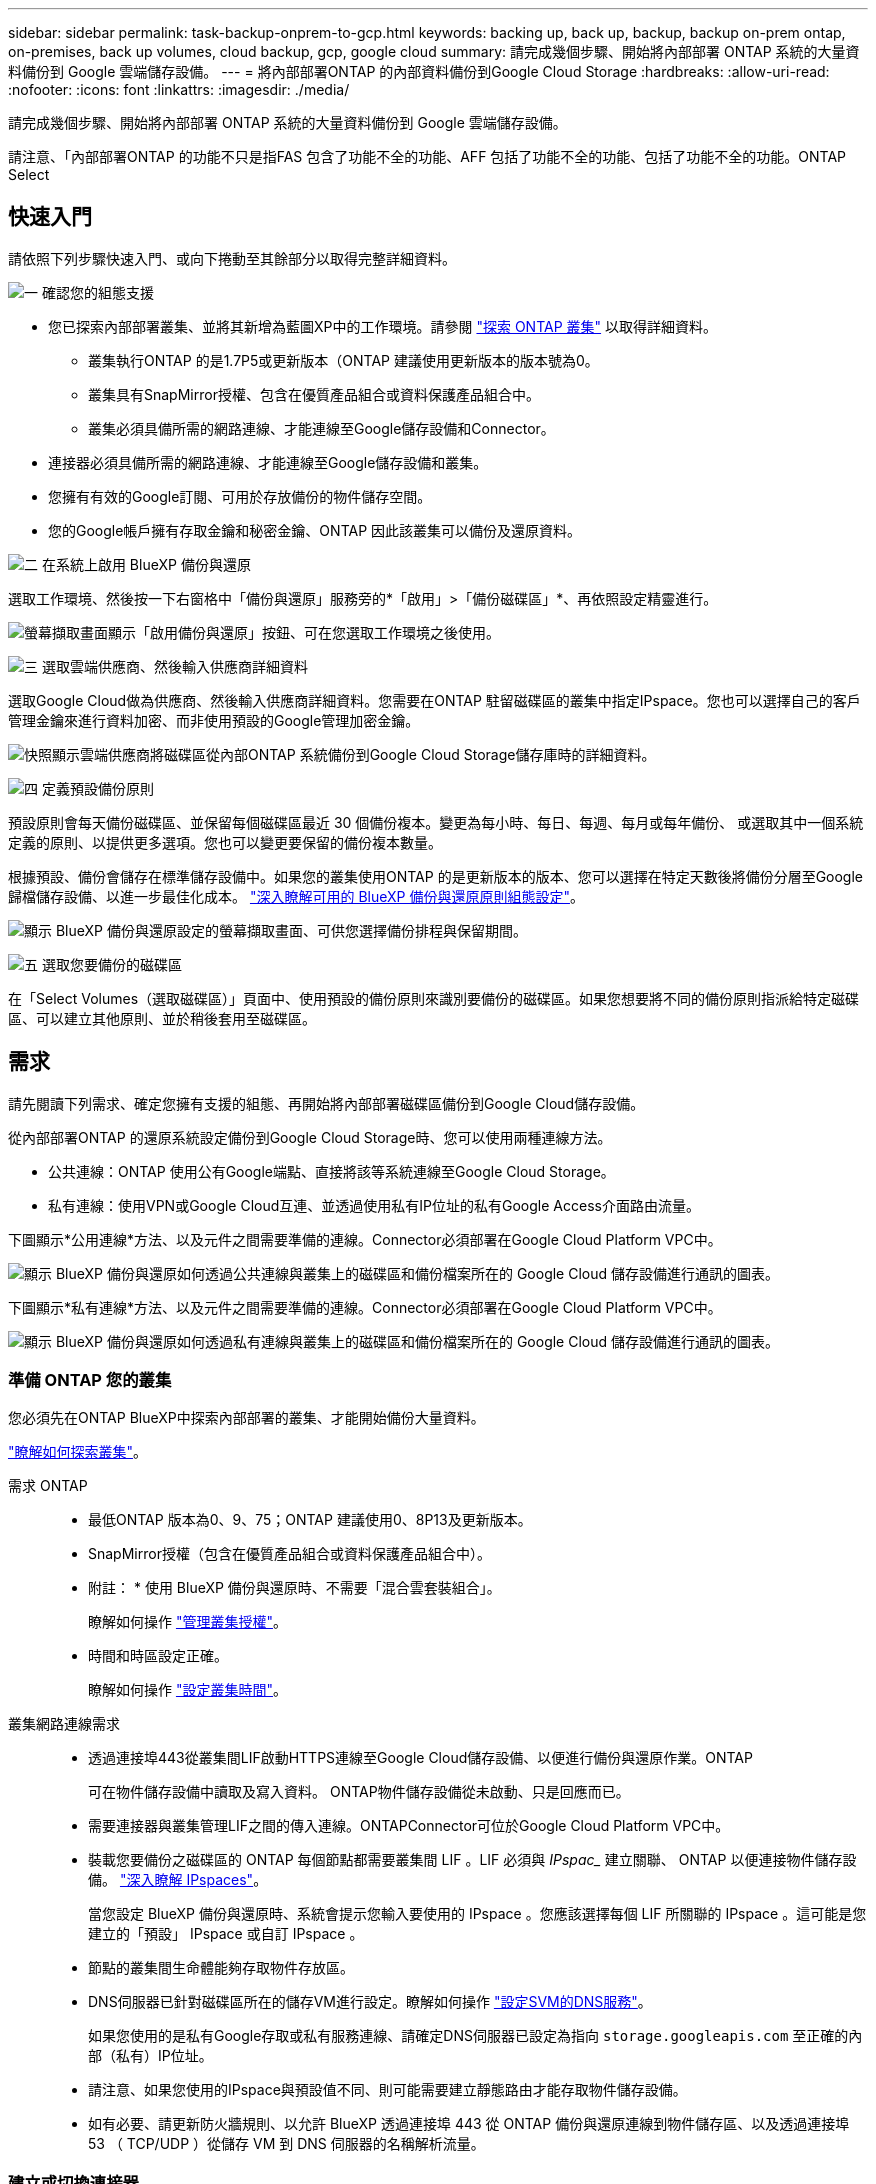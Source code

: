 ---
sidebar: sidebar 
permalink: task-backup-onprem-to-gcp.html 
keywords: backing up, back up, backup, backup on-prem ontap, on-premises, back up volumes, cloud backup, gcp, google cloud 
summary: 請完成幾個步驟、開始將內部部署 ONTAP 系統的大量資料備份到 Google 雲端儲存設備。 
---
= 將內部部署ONTAP 的內部資料備份到Google Cloud Storage
:hardbreaks:
:allow-uri-read: 
:nofooter: 
:icons: font
:linkattrs: 
:imagesdir: ./media/


[role="lead"]
請完成幾個步驟、開始將內部部署 ONTAP 系統的大量資料備份到 Google 雲端儲存設備。

請注意、「內部部署ONTAP 的功能不只是指FAS 包含了功能不全的功能、AFF 包括了功能不全的功能、包括了功能不全的功能。ONTAP Select



== 快速入門

請依照下列步驟快速入門、或向下捲動至其餘部分以取得完整詳細資料。

.image:https://raw.githubusercontent.com/NetAppDocs/common/main/media/number-1.png["一"] 確認您的組態支援
[role="quick-margin-list"]
* 您已探索內部部署叢集、並將其新增為藍圖XP中的工作環境。請參閱 https://docs.netapp.com/us-en/bluexp-ontap-onprem/task-discovering-ontap.html["探索 ONTAP 叢集"^] 以取得詳細資料。
+
** 叢集執行ONTAP 的是1.7P5或更新版本（ONTAP 建議使用更新版本的版本號為0。
** 叢集具有SnapMirror授權、包含在優質產品組合或資料保護產品組合中。
** 叢集必須具備所需的網路連線、才能連線至Google儲存設備和Connector。


* 連接器必須具備所需的網路連線、才能連線至Google儲存設備和叢集。
* 您擁有有效的Google訂閱、可用於存放備份的物件儲存空間。
* 您的Google帳戶擁有存取金鑰和秘密金鑰、ONTAP 因此該叢集可以備份及還原資料。


.image:https://raw.githubusercontent.com/NetAppDocs/common/main/media/number-2.png["二"] 在系統上啟用 BlueXP 備份與還原
[role="quick-margin-para"]
選取工作環境、然後按一下右窗格中「備份與還原」服務旁的*「啟用」>「備份磁碟區」*、再依照設定精靈進行。

[role="quick-margin-para"]
image:screenshot_backup_onprem_enable.png["螢幕擷取畫面顯示「啟用備份與還原」按鈕、可在您選取工作環境之後使用。"]

.image:https://raw.githubusercontent.com/NetAppDocs/common/main/media/number-3.png["三"] 選取雲端供應商、然後輸入供應商詳細資料
[role="quick-margin-para"]
選取Google Cloud做為供應商、然後輸入供應商詳細資料。您需要在ONTAP 駐留磁碟區的叢集中指定IPspace。您也可以選擇自己的客戶管理金鑰來進行資料加密、而非使用預設的Google管理加密金鑰。

[role="quick-margin-para"]
image:screenshot_backup_onprem_to_google.png["快照顯示雲端供應商將磁碟區從內部ONTAP 系統備份到Google Cloud Storage儲存庫時的詳細資料。"]

.image:https://raw.githubusercontent.com/NetAppDocs/common/main/media/number-4.png["四"] 定義預設備份原則
[role="quick-margin-para"]
預設原則會每天備份磁碟區、並保留每個磁碟區最近 30 個備份複本。變更為每小時、每日、每週、每月或每年備份、 或選取其中一個系統定義的原則、以提供更多選項。您也可以變更要保留的備份複本數量。

[role="quick-margin-para"]
根據預設、備份會儲存在標準儲存設備中。如果您的叢集使用ONTAP 的是更新版本的版本、您可以選擇在特定天數後將備份分層至Google歸檔儲存設備、以進一步最佳化成本。 link:concept-cloud-backup-policies.html["深入瞭解可用的 BlueXP 備份與還原原則組態設定"^]。

[role="quick-margin-para"]
image:screenshot_backup_policy_gcp.png["顯示 BlueXP 備份與還原設定的螢幕擷取畫面、可供您選擇備份排程與保留期間。"]

.image:https://raw.githubusercontent.com/NetAppDocs/common/main/media/number-5.png["五"] 選取您要備份的磁碟區
[role="quick-margin-para"]
在「Select Volumes（選取磁碟區）」頁面中、使用預設的備份原則來識別要備份的磁碟區。如果您想要將不同的備份原則指派給特定磁碟區、可以建立其他原則、並於稍後套用至磁碟區。



== 需求

請先閱讀下列需求、確定您擁有支援的組態、再開始將內部部署磁碟區備份到Google Cloud儲存設備。

從內部部署ONTAP 的還原系統設定備份到Google Cloud Storage時、您可以使用兩種連線方法。

* 公共連線：ONTAP 使用公有Google端點、直接將該等系統連線至Google Cloud Storage。
* 私有連線：使用VPN或Google Cloud互連、並透過使用私有IP位址的私有Google Access介面路由流量。


下圖顯示*公用連線*方法、以及元件之間需要準備的連線。Connector必須部署在Google Cloud Platform VPC中。

image:diagram_cloud_backup_onprem_gcp_public.png["顯示 BlueXP 備份與還原如何透過公共連線與叢集上的磁碟區和備份檔案所在的 Google Cloud 儲存設備進行通訊的圖表。"]

下圖顯示*私有連線*方法、以及元件之間需要準備的連線。Connector必須部署在Google Cloud Platform VPC中。

image:diagram_cloud_backup_onprem_gcp_private.png["顯示 BlueXP 備份與還原如何透過私有連線與叢集上的磁碟區和備份檔案所在的 Google Cloud 儲存設備進行通訊的圖表。"]



=== 準備 ONTAP 您的叢集

您必須先在ONTAP BlueXP中探索內部部署的叢集、才能開始備份大量資料。

https://docs.netapp.com/us-en/bluexp-ontap-onprem/task-discovering-ontap.html["瞭解如何探索叢集"^]。

需求 ONTAP::
+
--
* 最低ONTAP 版本為0、9、75；ONTAP 建議使用0、8P13及更新版本。
* SnapMirror授權（包含在優質產品組合或資料保護產品組合中）。
+
* 附註： * 使用 BlueXP 備份與還原時、不需要「混合雲套裝組合」。

+
瞭解如何操作 https://docs.netapp.com/us-en/ontap/system-admin/manage-licenses-concept.html["管理叢集授權"^]。

* 時間和時區設定正確。
+
瞭解如何操作 https://docs.netapp.com/us-en/ontap/system-admin/manage-cluster-time-concept.html["設定叢集時間"^]。



--
叢集網路連線需求::
+
--
* 透過連接埠443從叢集間LIF啟動HTTPS連線至Google Cloud儲存設備、以便進行備份與還原作業。ONTAP
+
可在物件儲存設備中讀取及寫入資料。 ONTAP物件儲存設備從未啟動、只是回應而已。

* 需要連接器與叢集管理LIF之間的傳入連線。ONTAPConnector可位於Google Cloud Platform VPC中。
* 裝載您要備份之磁碟區的 ONTAP 每個節點都需要叢集間 LIF 。LIF 必須與 _IPspac__ 建立關聯、 ONTAP 以便連接物件儲存設備。 https://docs.netapp.com/us-en/ontap/networking/standard_properties_of_ipspaces.html["深入瞭解 IPspaces"^]。
+
當您設定 BlueXP 備份與還原時、系統會提示您輸入要使用的 IPspace 。您應該選擇每個 LIF 所關聯的 IPspace 。這可能是您建立的「預設」 IPspace 或自訂 IPspace 。

* 節點的叢集間生命體能夠存取物件存放區。
* DNS伺服器已針對磁碟區所在的儲存VM進行設定。瞭解如何操作 https://docs.netapp.com/us-en/ontap/networking/configure_dns_services_auto.html["設定SVM的DNS服務"^]。
+
如果您使用的是私有Google存取或私有服務連線、請確定DNS伺服器已設定為指向 `storage.googleapis.com` 至正確的內部（私有）IP位址。

* 請注意、如果您使用的IPspace與預設值不同、則可能需要建立靜態路由才能存取物件儲存設備。
* 如有必要、請更新防火牆規則、以允許 BlueXP 透過連接埠 443 從 ONTAP 備份與還原連線到物件儲存區、以及透過連接埠 53 （ TCP/UDP ）從儲存 VM 到 DNS 伺服器的名稱解析流量。


--




=== 建立或切換連接器

如果您的Google Cloud Platform VPC中已部署Connector、您就能輕鬆完成所有設定。如果沒有、您需要在該位置建立Connector、以便將ONTAP 還原資料備份到Google Cloud儲存設備。您無法使用部署在其他雲端供應商或內部部署的Connector。

* https://docs.netapp.com/us-en/bluexp-setup-admin/concept-connectors.html["深入瞭解連接器"^]
* https://docs.netapp.com/us-en/bluexp-setup-admin/task-quick-start-connector-google.html["在GCP中安裝連接器"^]




=== 為連接器準備網路

確認連接器具備所需的網路連線。

.步驟
. 確保安裝 Connector 的網路啟用下列連線：
+
** 透過連接埠 443 連接到 BlueXP 備份與恢復服務、以及 Google Cloud 儲存設備的 HTTPS 連線 (https://docs.netapp.com/us-en/bluexp-setup-admin/task-set-up-networking-google.html#endpoints-contacted-for-day-to-day-operations["請參閱端點清單"^]）
** 透過連接埠443連線至ONTAP 您的SURF叢 集管理LIF的HTTPS連線


. 在您打算部署Connector的子網路上啟用私有Google Access（或Private Service Connect）。 https://cloud.google.com/vpc/docs/configure-private-google-access["私有 Google 存取"^] 或 https://cloud.google.com/vpc/docs/configure-private-service-connect-apis#on-premises["私有服務連線"^] 如果ONTAP 您從某個叢集直接連線至VPC、而且想要連接器與Google Cloud Storage之間的通訊保持在虛擬私有網路（*私有*連線）中、就需要使用此功能。
+
請依照Google指示設定這些私人存取選項。請確定DNS伺服器已設定為指向 `www.googleapis.com` 和 `storage.googleapis.com` 至正確的內部（私有）IP位址。





=== 驗證或新增連接器權限

若要使用 BlueXP 備份與還原「搜尋與還原」功能、您必須擁有 Connector 角色的特定權限、才能存取 Google Cloud BigQuery 服務。請參閱下列權限、如果您需要修改原則、請遵循這些步驟。

.步驟
. 在中 https://console.cloud.google.com["Google Cloud Console"^]請移至*角色*頁面。
. 使用頁面頂端的下拉式清單、選取包含您要編輯之角色的專案或組織。
. 按一下自訂角色。
. 按一下*編輯角色*以更新角色的權限。
. 按一下「*新增權限*」、將下列新權限新增至角色。
+
[source, json]
----
bigquery.jobs.get
bigquery.jobs.list
bigquery.jobs.listAll
bigquery.datasets.create
bigquery.datasets.get
bigquery.jobs.create
bigquery.tables.get
bigquery.tables.getData
bigquery.tables.list
bigquery.tables.create
----
. 按一下「*更新*」以儲存編輯過的角色。




=== 準備Google Cloud Storage進行備份

設定備份時、您必須為具有特定權限的服務帳戶提供儲存存取金鑰。服務帳戶可讓 BlueXP 備份與還原驗證及存取用於儲存備份的 Cloud Storage 貯體。這些金鑰是必要的、以便 Google Cloud Storage 知道誰在提出要求。

.步驟
. 在中 https://console.cloud.google.com["Google Cloud Console"^]請移至*角色*頁面。
. https://cloud.google.com/iam/docs/creating-custom-roles#creating_a_custom_role["建立新角色"^] 具備下列權限：
+
[source, json]
----
storage.buckets.create
storage.buckets.delete
storage.buckets.get
storage.buckets.list
storage.buckets.update
storage.buckets.getIamPolicy
storage.multipartUploads.create
storage.objects.create
storage.objects.delete
storage.objects.get
storage.objects.list
storage.objects.update
----
. 在Google Cloud主控台中、 https://console.cloud.google.com/iam-admin/serviceaccounts["前往「服務帳戶」頁面"^]。
. 選擇您的雲端專案。
. 按一下*建立服務帳戶*、並提供必要資訊：
+
.. *服務帳戶詳細資料*：輸入名稱和說明。
.. *授予此服務帳戶專案存取權*：選取您剛建立的自訂角色。
.. 按一下「 * 完成 * 」。


. 前往 https://console.cloud.google.com/storage/settings["GCP 儲存設定"^] 並建立服務帳戶的存取金鑰：
+
.. 選取專案、然後按一下 * 互通性 * 。如果您尚未啟用、請按一下 * 「啟用互通性存取」 * 。
.. 在 * 服務帳戶的存取金鑰 * 下、按一下 * 建立服務帳戶的金鑰 * 、選取您剛建立的服務帳戶、然後按一下 * 建立金鑰 * 。
+
稍後當您設定備份服務時、您需要在 BlueXP 備份與還原中輸入金鑰。







==== 使用客戶管理的加密金鑰（CMEK）

您可以使用自己的客戶管理金鑰進行資料加密、而非使用預設的Google管理加密金鑰。跨區域和跨專案金鑰都受到支援、因此您可以為與 CMEK 金鑰專案不同的貯體選擇專案。如果您打算使用自己的客戶管理金鑰：

* 您必須擁有金鑰環和金鑰名稱、才能在啟動精靈中新增此資訊。 https://cloud.google.com/kms/docs/cmek["深入瞭解客戶管理的加密金鑰"^]。
* 您需要確認 Connector 的角色中是否包含這些必要權限：
+
[source, json]
----
cloudkms.cryptoKeys.get
cloudkms.cryptoKeys.getIamPolicy
cloudkms.cryptoKeys.list
cloudkms.cryptoKeys.setIamPolicy
cloudkms.keyRings.get
cloudkms.keyRings.getIamPolicy
cloudkms.keyRings.list
cloudkms.keyRings.setIamPolicy
----
* 您必須確認專案中已啟用 Google 「 Cloud Key Management Service （ KMS ）」 API 。請參閱 https://cloud.google.com/apis/docs/getting-started#enabling_apis["Google Cloud 文件：啟用 API"] 以取得詳細資料。


* CMEK注意事項：*

* 同時支援 HSM （硬體支援）和軟體產生的金鑰。
* 同時支援新建立或匯入的雲端KMS金鑰。
* 僅支援區域金鑰、不支援全域金鑰。
* 目前僅支援「對稱加密/解密」用途。
* 與儲存帳戶相關聯的服務代理程式會透過 BlueXP 備份與還原指派「 CryptoKey Encrypter/Decypter （角色 / 雲端 kms.cryptoKeyEncrypterDecypter ）」 IAM 角色。




=== 驗證授權需求

* 您必須先從 Google 訂閱隨用隨付（ PAYGO ） BlueXP Marketplace 產品、或購買並啟動 NetApp 的 BlueXP 備份與恢復 BYOL 授權、才能啟動叢集的 BlueXP 備份與還原。這些授權適用於您的帳戶、可在多個系統上使用。
+
** 如需 BlueXP 備份與還原 PAYGO 授權、您需要訂閱 https://console.cloud.google.com/marketplace/details/netapp-cloudmanager/cloud-manager?supportedpurview=project["Google Marketplace 提供的 NetApp BlueXP 產品"^]。BlueXP 備份與還原的帳單是透過此訂閱完成。
** 對於 BlueXP 備份與恢復 BYOL 授權、您需要 NetApp 的序號、以便在授權期間和容量內使用服務。 link:task-licensing-cloud-backup.html#use-a-bluexp-backup-and-recovery-byol-license["瞭解如何管理BYOL授權"]。


* 您必須訂閱Google的物件儲存空間、才能找到備份所在的位置。
+
您可以從內部部署系統建立備份、並在所有地區建立Google Cloud Storage https://cloud.netapp.com/cloud-volumes-global-regions["支援的地方 Cloud Volumes ONTAP"^]。您可以指定在設定服務時儲存備份的區域。





== 啟用 BlueXP 備份與還原

隨時直接從內部部署工作環境啟用 BlueXP 備份與還原。

.步驟
. 從「畫版」中選取工作環境、然後按一下右窗格中「備份與還原」服務旁的*「啟用」>「備份磁碟區」*。
+
如果備份的Google Cloud Storage目的地是在Canvas上作為工作環境存在、您可以將叢集拖曳至Google Cloud Storage工作環境、以啟動設定精靈。

+
image:screenshot_backup_onprem_enable.png["螢幕擷取畫面顯示「啟用備份與還原」按鈕、可在您選取工作環境之後使用。"]

. 選擇Google Cloud做為您的供應商、然後按一下*「下一步*」。
. 輸入供應商詳細資料、然後按*下一步*。
+
.. 您想要在其中建立Google Cloud Storage儲存庫以進行備份的Google Cloud Project。（專案必須擁有具有特定權限的自訂角色的服務帳戶： <<準備Google Cloud Storage進行備份,如此處所述>>）
.. 用於儲存備份的Google存取金鑰和秘密金鑰。
.. 儲存備份的Google區域。
.. 您要備份的磁碟區所在的叢集中的 IPspace ONTAP 。此IPspace的叢集間生命體必須具有傳出網際網路存取。
.. 無論您是使用預設的Google管理加密金鑰、還是選擇自己的客戶管理金鑰來管理資料加密。若要使用CMEK、您必須擁有金鑰環和金鑰名稱。 https://cloud.google.com/kms/docs/cmek["深入瞭解客戶管理的加密金鑰"^]。
+
image:screenshot_backup_onprem_to_google.png["此螢幕快照顯示將磁碟區從內部部署叢集備份到Google Cloud Storage時、雲端供應商的詳細資料。"]



. 如果您的帳戶沒有現有的 BlueXP 備份與還原授權、此時系統會提示您選擇要使用的充電方法類型。您可以從 Google 訂閱隨用隨付（ PAYGO ） BlueXP Marketplace 產品（或如果您有多個訂閱、則需要選擇一個）、或是從 NetApp 購買並啟動 BlueXP 備份與恢復 BYOL 授權。 link:task-licensing-cloud-backup.html["瞭解如何設定 BlueXP 備份與還原授權。"]
. 輸入將用於預設原則的備份原則詳細資料、然後按一下「*下一步*」。您可以選取現有的原則、也可以在每個區段中輸入您的選擇來建立新原則：
+
.. 輸入預設原則的名稱。您不需要變更名稱。
.. 定義備份排程、並選擇要保留的備份數量。 link:concept-ontap-backup-to-cloud.html#customizable-backup-schedule-and-retention-settings["請參閱您可以選擇的現有原則清單"^]。
.. 若使用ONTAP 的是《支援資料》9.12.1或更新版本、您可以選擇在特定天數後將備份分層歸檔至「歸檔」儲存設備、以進一步最佳化成本。 link:concept-cloud-backup-policies.html["深入瞭解可用的 BlueXP 備份與還原原則組態設定"^]。
+
image:screenshot_backup_policy_gcp.png["顯示 BlueXP 備份與還原設定的螢幕擷取畫面、可供您選擇備份排程與保留期間。"]



. 在「Select Volumes（選取磁碟區）」頁面中、使用定義的備份原則選取您要備份的磁碟區。如果您想要將不同的備份原則指派給特定磁碟區、可以建立其他原則、並於稍後將其套用至這些磁碟區。
+
** 若要備份未來新增的所有現有磁碟區和任何磁碟區、請勾選「備份所有現有和未來的磁碟區...」方塊。我們建議您使用此選項、以便備份所有的磁碟區、而且您永遠不需要記住為新的磁碟區啟用備份。
** 若要僅備份現有磁碟區、請勾選標題列中的方塊（image:button_backup_all_volumes.png[""]）。
** 若要備份個別磁碟區、請勾選每個磁碟區的方塊（image:button_backup_1_volume.png[""]）。
+
image:screenshot_backup_select_volumes.png["選取要備份之磁碟區的快照。"]

** 如果此工作環境中有任何讀寫磁碟區的本機Snapshot複本符合您剛才為此工作環境所選取的備份排程標籤（例如每日、每週等）、則會顯示另一個提示：「Export existing Snapshot copies to object storage as Backup copies（匯出現有的Snapshot複本至物件儲存區做為備份複本）」。如果您想要將所有歷史Snapshot複製到物件儲存設備做為備份檔案、以確保為磁碟區提供最完整的保護、請勾選此方塊。


. 按一下 * 啟動備份 * 、然後 BlueXP 備份與還原就會開始為您的磁碟區進行初始備份。


.結果
Google Cloud Storage儲存庫會自動在您輸入的Google存取金鑰和秘密金鑰所指示的服務帳戶中建立、並儲存備份檔案。Volume Backup Dashboard隨即顯示、以便您監控備份狀態。您也可以使用監控備份與還原工作的狀態 link:task-monitor-backup-jobs.html["「工作監控」面板"^]。



== 接下來呢？

* 您可以 link:task-manage-backups-ontap.html["管理備份檔案與備份原則"^]。這包括開始和停止備份、刪除備份、新增和變更備份排程等。
* 您可以 link:task-manage-backup-settings-ontap.html["管理叢集層級的備份設定"^]。這包括變更ONTAP 用來存取雲端儲存設備的儲存金鑰、變更可將備份上傳至物件儲存設備的網路頻寬、變更未來磁碟區的自動備份設定等。
* 您也可以 link:task-restore-backups-ontap.html["從備份檔案還原磁碟區、資料夾或個別檔案"^] 至Cloud Volumes ONTAP Google的某個系統、或內部部署ONTAP 的某個系統。

